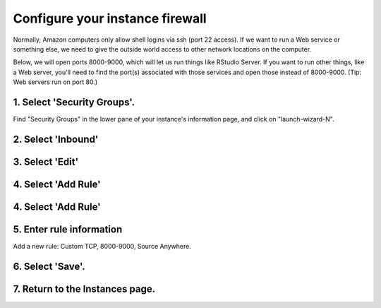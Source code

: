 ********************************
Configure your instance firewall
********************************

Normally, Amazon computers only allow shell logins via ssh (port 22
access).  If we want to run a Web service or something else, we need
to give the outside world access to other network locations on the
computer.

Below, we will open ports 8000-9000, which will let us run things like
RStudio Server.  If you want to run other things, like a Web server,
you'll need to find the port(s) associated with those services and
open those instead of 8000-9000.  (Tip: Web servers run on port 80.)

1. Select 'Security Groups'.
---------------------------

Find "Security Groups" in the lower pane of your instance's
information page, and click on "launch-wizard-N".

.. thumbnail:: images/network-0.png
   :width: 20%
           
2. Select 'Inbound'
-----------------

.. thumbnail:: images/network-1.png
   :width: 20%

3. Select 'Edit'
----------------

4. Select 'Add Rule'
--------------------

.. thumbnail:: images/network-2.png
   :width: 20%

4. Select 'Add Rule'
--------------------

.. thumbnail:: images/network-3.png
   :width: 20%

5. Enter rule information
-------------------------

Add a new rule: Custom TCP, 8000-9000, Source Anywhere.

6. Select 'Save'.
-----------------

7. Return to the Instances page.
-----------------

.. thumbnail:: images/network-4.png
   :width: 20%
 


